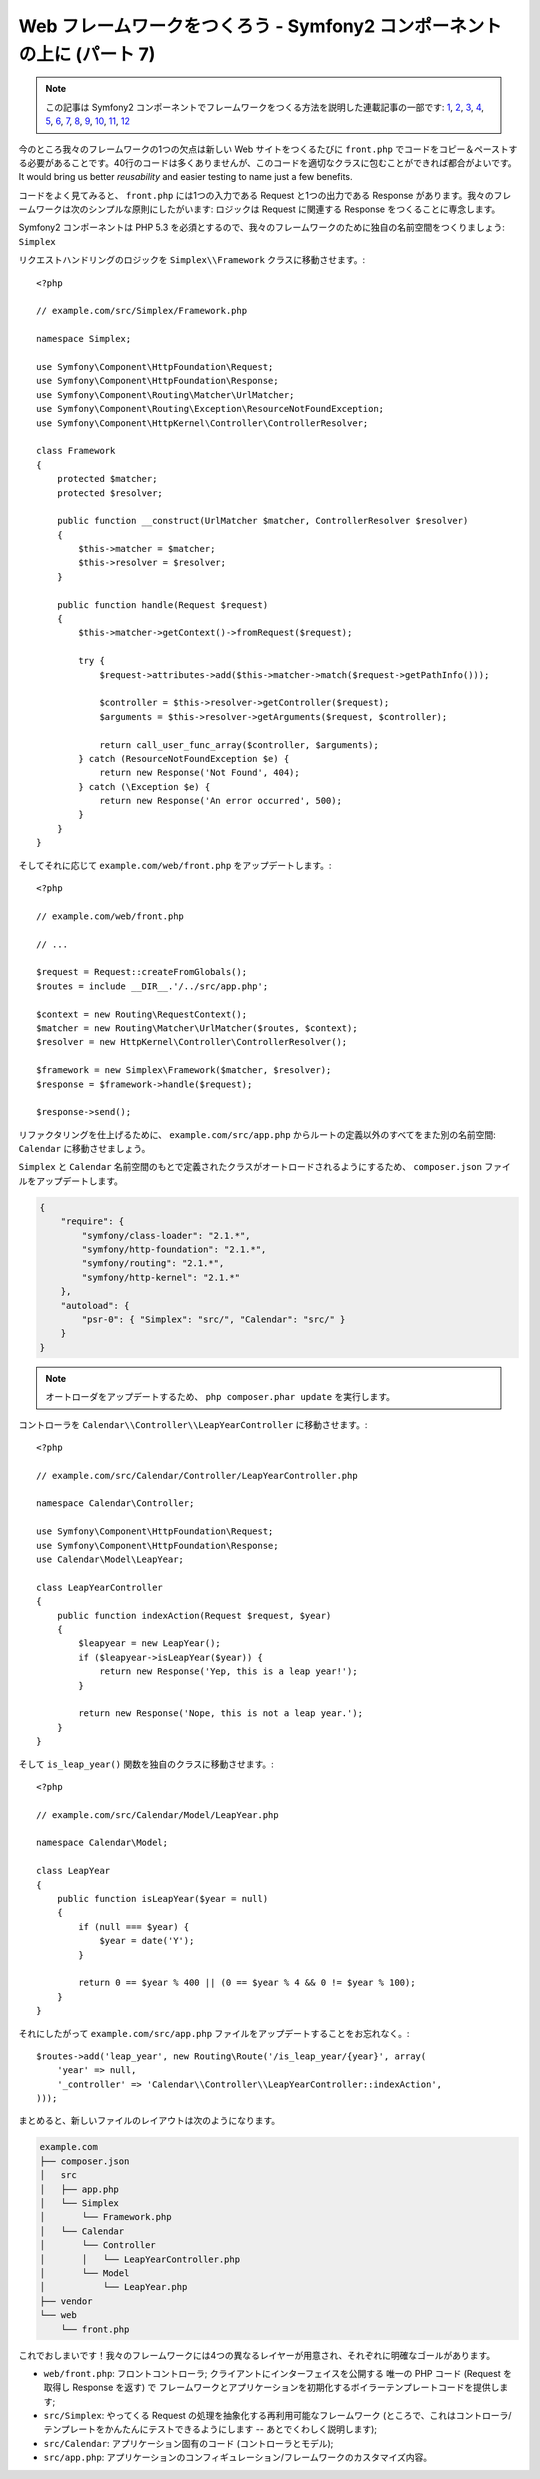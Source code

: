 Web フレームワークをつくろう - Symfony2 コンポーネントの上に (パート 7)
=======================================================================

.. note::

    この記事は Symfony2 コンポーネントでフレームワークをつくる方法を説明した連載記事の一部です: `1`_, `2`_, `3`_, `4`_, `5`_, `6`_, `7`_, `8`_, `9`_, `10`_, `11`_, `12`_


今のところ我々のフレームワークの1つの欠点は新しい Web サイトをつくるたびに ``front.php`` でコードをコピー＆ペーストする必要があることです。40行のコードは多くありませんが、このコードを適切なクラスに包むことができれば都合がよいです。It would bring us better *reusability* and easier testing to name just
a few benefits.

コードをよく見てみると、 ``front.php`` には1つの入力である
Request と1つの出力である Response があります。我々のフレームワークは次のシンプルな原則にしたがいます: ロジックは Request に関連する Response をつくることに専念します。

Symfony2 コンポーネントは PHP 5.3 を必須とするので、我々のフレームワークのために独自の名前空間をつくりましょう: ``Simplex`` 

リクエストハンドリングのロジックを ``Simplex\\Framework`` クラスに移動させます。::

    <?php

    // example.com/src/Simplex/Framework.php

    namespace Simplex;

    use Symfony\Component\HttpFoundation\Request;
    use Symfony\Component\HttpFoundation\Response;
    use Symfony\Component\Routing\Matcher\UrlMatcher;
    use Symfony\Component\Routing\Exception\ResourceNotFoundException;
    use Symfony\Component\HttpKernel\Controller\ControllerResolver;

    class Framework
    {
        protected $matcher;
        protected $resolver;

        public function __construct(UrlMatcher $matcher, ControllerResolver $resolver)
        {
            $this->matcher = $matcher;
            $this->resolver = $resolver;
        }

        public function handle(Request $request)
        {
            $this->matcher->getContext()->fromRequest($request);

            try {
                $request->attributes->add($this->matcher->match($request->getPathInfo()));

                $controller = $this->resolver->getController($request);
                $arguments = $this->resolver->getArguments($request, $controller);

                return call_user_func_array($controller, $arguments);
            } catch (ResourceNotFoundException $e) {
                return new Response('Not Found', 404);
            } catch (\Exception $e) {
                return new Response('An error occurred', 500);
            }
        }
    }

そしてそれに応じて ``example.com/web/front.php`` をアップデートします。::

    <?php

    // example.com/web/front.php

    // ...

    $request = Request::createFromGlobals();
    $routes = include __DIR__.'/../src/app.php';

    $context = new Routing\RequestContext();
    $matcher = new Routing\Matcher\UrlMatcher($routes, $context);
    $resolver = new HttpKernel\Controller\ControllerResolver();

    $framework = new Simplex\Framework($matcher, $resolver);
    $response = $framework->handle($request);

    $response->send();

リファクタリングを仕上げるために、 ``example.com/src/app.php`` からルートの定義以外のすべてをまた別の名前空間: ``Calendar`` に移動させましょう。

``Simplex`` と ``Calendar`` 名前空間のもとで定義されたクラスがオートロードされるようにするため、 ``composer.json`` ファイルをアップデートします。

.. code-block:: javascript

    {
        "require": {
            "symfony/class-loader": "2.1.*",
            "symfony/http-foundation": "2.1.*",
            "symfony/routing": "2.1.*",
            "symfony/http-kernel": "2.1.*"
        },
        "autoload": {
            "psr-0": { "Simplex": "src/", "Calendar": "src/" }
        }
    }

.. note::

    オートローダをアップデートするため、 ``php composer.phar update`` を実行します。

コントローラを ``Calendar\\Controller\\LeapYearController`` に移動させます。::

    <?php

    // example.com/src/Calendar/Controller/LeapYearController.php

    namespace Calendar\Controller;

    use Symfony\Component\HttpFoundation\Request;
    use Symfony\Component\HttpFoundation\Response;
    use Calendar\Model\LeapYear;

    class LeapYearController
    {
        public function indexAction(Request $request, $year)
        {
            $leapyear = new LeapYear();
            if ($leapyear->isLeapYear($year)) {
                return new Response('Yep, this is a leap year!');
            }

            return new Response('Nope, this is not a leap year.');
        }
    }

そして ``is_leap_year()`` 関数を独自のクラスに移動させます。::

    <?php

    // example.com/src/Calendar/Model/LeapYear.php

    namespace Calendar\Model;

    class LeapYear
    {
        public function isLeapYear($year = null)
        {
            if (null === $year) {
                $year = date('Y');
            }

            return 0 == $year % 400 || (0 == $year % 4 && 0 != $year % 100);
        }
    }

それにしたがって ``example.com/src/app.php`` ファイルをアップデートすることをお忘れなく。::

    $routes->add('leap_year', new Routing\Route('/is_leap_year/{year}', array(
        'year' => null,
        '_controller' => 'Calendar\\Controller\\LeapYearController::indexAction',
    )));

まとめると、新しいファイルのレイアウトは次のようになります。

.. code-block:: text

    example.com
    ├── composer.json
    │   src
    │   ├── app.php
    │   └── Simplex
    │       └── Framework.php
    │   └── Calendar
    │       └── Controller
    │       │   └── LeapYearController.php
    │       └── Model
    │           └── LeapYear.php
    ├── vendor
    └── web
        └── front.php

これでおしまいです！我々のフレームワークには4つの異なるレイヤーが用意され、それぞれに明確なゴールがあります。

* ``web/front.php``: フロントコントローラ; クライアントにインターフェイスを公開する
  唯一の PHP コード (Request を取得し Response を返す) で 
  フレームワークとアプリケーションを初期化するボイラーテンプレートコードを提供します;

* ``src/Simplex``: やってくる Request の処理を抽象化する再利用可能なフレームワーク (ところで、これはコントローラ/テンプレートをかんたんにテストできるようにします -- あとでくわしく説明します);

* ``src/Calendar``: アプリケーション固有のコード (コントローラとモデル);

* ``src/app.php``: アプリケーションのコンフィギュレーション/フレームワークのカスタマイズ内容。

.. _`1`:    http://docs.symfony.gr.jp/symfony2/create-your-framework/part01.html
.. _`2`:    http://docs.symfony.gr.jp/symfony2/create-your-framework/part02.html
.. _`3`:    http://docs.symfony.gr.jp/symfony2/create-your-framework/part03.html
.. _`4`:    http://docs.symfony.gr.jp/symfony2/create-your-framework/part04.html
.. _`5`:    http://docs.symfony.gr.jp/symfony2/create-your-framework/part05.html
.. _`6`:    http://docs.symfony.gr.jp/symfony2/create-your-framework/part06.html
.. _`7`:    http://docs.symfony.gr.jp/symfony2/create-your-framework/part07.html
.. _`8`:    http://docs.symfony.gr.jp/symfony2/create-your-framework/part08.html
.. _`9`:    http://docs.symfony.gr.jp/symfony2/create-your-framework/part09.html
.. _`10`:    http://docs.symfony.gr.jp/symfony2/create-your-framework/part10.html
.. _`11`:    http://docs.symfony.gr.jp/symfony2/create-your-framework/part11.html
.. _`12`:    http://docs.symfony.gr.jp/symfony2/create-your-framework/part12.html


.. 2012/05/05 masakielastic d0ff8bc245d198bd8eadece0a2f62b9ecd6ae6ab
